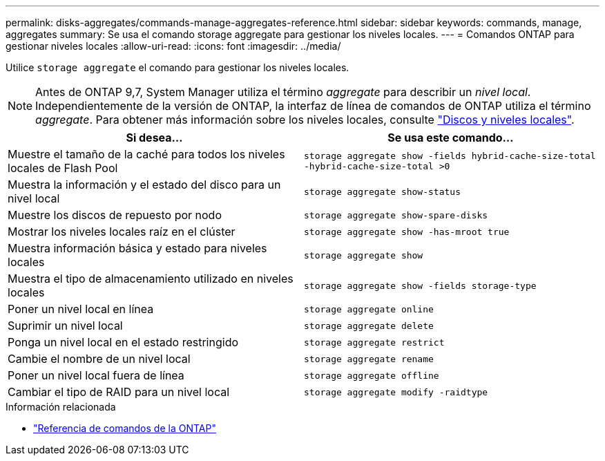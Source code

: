 ---
permalink: disks-aggregates/commands-manage-aggregates-reference.html 
sidebar: sidebar 
keywords: commands, manage, aggregates 
summary: Se usa el comando storage aggregate para gestionar los niveles locales. 
---
= Comandos ONTAP para gestionar niveles locales
:allow-uri-read: 
:icons: font
:imagesdir: ../media/


[role="lead"]
Utilice `storage aggregate` el comando para gestionar los niveles locales.


NOTE: Antes de ONTAP 9,7, System Manager utiliza el término _aggregate_ para describir un _nivel local_. Independientemente de la versión de ONTAP, la interfaz de línea de comandos de ONTAP utiliza el término _aggregate_. Para obtener más información sobre los niveles locales, consulte link:../disks-aggregates/index.html["Discos y niveles locales"].

|===
| Si desea... | Se usa este comando... 


 a| 
Muestre el tamaño de la caché para todos los niveles locales de Flash Pool
 a| 
`storage aggregate show -fields hybrid-cache-size-total -hybrid-cache-size-total >0`



 a| 
Muestra la información y el estado del disco para un nivel local
 a| 
`storage aggregate show-status`



 a| 
Muestre los discos de repuesto por nodo
 a| 
`storage aggregate show-spare-disks`



 a| 
Mostrar los niveles locales raíz en el clúster
 a| 
`storage aggregate show -has-mroot true`



 a| 
Muestra información básica y estado para niveles locales
 a| 
`storage aggregate show`



 a| 
Muestra el tipo de almacenamiento utilizado en niveles locales
 a| 
`storage aggregate show -fields storage-type`



 a| 
Poner un nivel local en línea
 a| 
`storage aggregate online`



 a| 
Suprimir un nivel local
 a| 
`storage aggregate delete`



 a| 
Ponga un nivel local en el estado restringido
 a| 
`storage aggregate restrict`



 a| 
Cambie el nombre de un nivel local
 a| 
`storage aggregate rename`



 a| 
Poner un nivel local fuera de línea
 a| 
`storage aggregate offline`



 a| 
Cambiar el tipo de RAID para un nivel local
 a| 
`storage aggregate modify -raidtype`

|===
.Información relacionada
* https://docs.netapp.com/us-en/ontap-cli["Referencia de comandos de la ONTAP"^]


